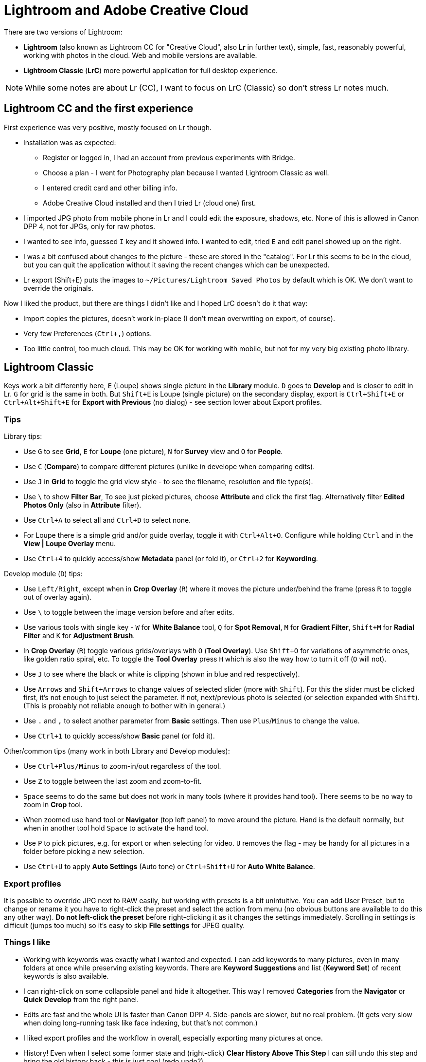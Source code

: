 = Lightroom and Adobe Creative Cloud

There are two versions of Lightroom:

* *Lightroom* (also known as Lightroom CC for "Creative Cloud", also *Lr* in further text),
simple, fast, reasonably powerful, working with photos in the cloud.
Web and mobile versions are available.
* *Lightroom Classic* (*LrC*) more powerful application for full desktop experience.

[NOTE]
While some notes are about Lr (CC), I want to focus on LrC (Classic) so don't stress Lr notes much.

== Lightroom CC and the first experience

First experience was very positive, mostly focused on Lr though.

* Installation was as expected:
** Register or logged in, I had an account from previous experiments with Bridge.
** Choose a plan - I went for Photography plan because I wanted Lightroom Classic as well.
** I entered credit card and other billing info.
** Adobe Creative Cloud installed and then I tried Lr (cloud one) first.
* I imported JPG photo from mobile phone in Lr and I could edit the exposure, shadows, etc.
None of this is allowed in Canon DPP 4, not for JPGs, only for raw photos.
* I wanted to see info, guessed `I` key and it showed info.
I wanted to edit, tried `E` and edit panel showed up on the right.
* I was a bit confused about changes to the picture - these are stored in the "catalog".
For Lr this seems to be in the cloud, but you can quit the application without it saving the recent
changes which can be unexpected.
* Lr export (Shift+E) puts the images to `~/Pictures/Lightroom Saved Photos` by default which is OK.
We don't want to override the originals.

Now I liked the product, but there are things I didn't like and I hoped LrC doesn't do it that way:

* Import copies the pictures, doesn't work in-place (I don't mean overwriting on export, of course).
* Very few Preferences (`Ctrl+,`) options.
* Too little control, too much cloud.
This may be OK for working with mobile, but not for my very big existing photo library.

== Lightroom Classic

Keys work a bit differently here, `E` (Loupe) shows single picture in the *Library* module.
`D` goes to *Develop* and is closer to edit in Lr.
`G` for grid is the same in both.
But `Shift+E` is Loupe (single picture) on the secondary display, export is `Ctrl+Shift+E` or
`Ctrl+Alt+Shift+E` for *Export with Previous* (no dialog) - see section lower about Export profiles.

=== Tips

Library tips:

* Use `G` to see *Grid*, `E` for *Loupe* (one picture), `N` for *Survey* view and `O` for *People*.
* Use `C` (*Compare*) to compare different pictures (unlike in develope when comparing edits).
* Use `J` in *Grid* to toggle the grid view style - to see the filename, resolution and file type(s).
* Use `\` to show *Filter Bar*,
To see just picked pictures, choose *Attribute* and click the first flag.
Alternatively filter *Edited Photos Only* (also in *Attribute* filter).
* Use `Ctrl+A` to select all and `Ctrl+D` to select none.
* For Loupe there is a simple grid and/or guide overlay, toggle it with `Ctrl+Alt+O`.
Configure while holding `Ctrl` and in the *View | Loupe Overlay* menu.
* Use `Ctrl+4` to quickly access/show *Metadata* panel (or fold it), or `Ctrl+2` for *Keywording*.

Develop module (`D`) tips:

* Use `Left/Right`, except when in *Crop Overlay* (`R`) where it moves
the picture under/behind the frame (press `R` to toggle out of overlay again).
* Use `\` to toggle between the image version before and after edits.
* Use various tools with single key - `W` for *White Balance* tool, `Q` for *Spot Removal*,
`M` for *Gradient Filter*, `Shift+M` for *Radial Filter* and `K` for *Adjustment Brush*.
* In *Crop Overlay* (`R`) toggle various grids/overlays with `O` (*Tool Overlay*).
Use `Shift+O` for variations of asymmetric ones, like golden ratio spiral, etc.
To toggle the *Tool Overlay* press `H` which is also the way how to turn it off (`O` will not).
* Use `J` to see where the black or white is clipping (shown in blue and red respectively).
* Use `Arrows` and `Shift+Arrows` to change values of selected slider (more with `Shift`).
For this the slider must be clicked first, it's not enough to just select the parameter.
If not, next/previous photo is selected (or selection expanded with `Shift`).
(This is probably not reliable enough to bother with in general.)
* Use `.` and `,` to select another parameter from *Basic* settings.
Then use `Plus`/`Minus` to change the value.
* Use `Ctrl+1` to quickly access/show *Basic* panel (or fold it).

Other/common tips (many work in both Library and Develop modules):

* Use `Ctrl+Plus/Minus` to zoom-in/out regardless of the tool.
* Use `Z` to toggle between the last zoom and zoom-to-fit.
* `Space` seems to do the same but does not work in many tools (where it provides hand tool).
There seems to be no way to zoom in *Crop* tool.
* When zoomed use hand tool or *Navigator* (top left panel) to move around the picture.
Hand is the default normally, but when in another tool hold `Space` to activate the hand tool.
* Use `P` to pick pictures, e.g. for export or when selecting for video.
`U` removes the flag - may be handy for all pictures in a folder before picking a new selection.
* Use `Ctrl+U` to apply *Auto Settings* (Auto tone) or `Ctrl+Shift+U` for *Auto White Balance*.

=== Export profiles

It is possible to override JPG next to RAW easily, but working with presets is a bit unintuitive.
You can add User Preset, but to change or rename it you have to right-click the preset and select
the action from menu (no obvious buttons are available to do this any other way).
*Do not left-click the preset* before right-clicking it as it changes the settings immediately.
Scrolling in settings is difficult (jumps too much) so it's easy to skip *File settings* for
JPEG quality.

=== Things I like

* Working with keywords was exactly what I wanted and expected.
I can add keywords to many pictures, even in many folders at once while preserving existing keywords.
There are *Keyword Suggestions* and list (*Keyword Set*) of recent keywords is also available.
* I can right-click on some collapsible panel and hide it altogether.
This way I removed *Categories* from the *Navigator* or *Quick Develop* from the right panel.
* Edits are fast and the whole UI is faster than Canon DPP 4.
Side-panels are slower, but no real problem.
(It gets very slow when doing long-running task like face indexing, but that's not common.)
* I liked export profiles and the workflow in overall, especially exporting many pictures at once.
* History!
Even when I select some former state and (right-click) *Clear History Above This Step* I can still
undo this step and bring the old history back - this is just cool (redo undo?).

=== Things I don't like

Some of these may be from "I don't know how to yet" category, some are mere UX annoyances.

* I can't use selected pictures to copy their exported JPGs to file explorer or Total Commander.
* I can't even drag-and-drop a single image in this way - for this I still want to use other
programs like FastStone Image Viewer.
I tried Adobe Bridge to see whether it helps me, e.g. by selecting all picked images, but this
information is not shared between LrC and Bridge.
* Editing Metadata preset was a bit tricky at first, I thought I selected preset already and I'm
editing that one - but you have to choose the preset in the dialog in the top select first.
It really says *Edit Presets...* so one should expect it.
Bigger problem was to apply the preset, it repeatedly didn't do anything although it said
"Applying Preset ..." in the top left corner.
After messing in the grid for a while and changing picture (that helped?) it started working.
* Scrolling in dialogs with the mouse wheel is more like page up/down, it's easy to miss something
on the edge of the viewport.
* I'd like to see more info in Loupe Info Overlay (`I` to cycle, `Ctrl+I` to toggle).
I know there is Metadata panel, but I can absorb (and often want to see) more information quick.
* Keyboard shortcut inconsistency - e.g. `O` is for *People* view, but toggles overlay in *Crop Overlay*.
I'd welcome it for overlay in *Library* views too, but it's `Ctrl+Alt+O` there.
Although having faster shortcut for *People* is probably more practical.
Another example is `Space` - why it provides hand tool for various tool overlays while normally
toggling the zoom level is hard to understand.
* Working with faces (*People*) is painfully slow.
* Importing from the mobile phone is plain stupid - all the pictures from the phone, including various
technical ones from applications, are included for import.
There is no reasonable way how to choose just a folder from the phone where I want to import from.
(Alternative is to use Lightroom CC, which also works as a photo shooting app, and sync it via cloud.)
* Pictures edited in Canon DPP 4 have no edits in LrC.
It's not a big deal for me as I didn't use any sophisticated edits, but there is now difference
between RAW/DNG and its JPG export right next to it.
* Not sure about Undo, but it also contains things like changing picture or selection, etc.
This is handy in some cases, but it also means that undo does not work strictly with the history
of the current picture and I have to use mouse to undo things there if I don't want to change
selection or module accidentally.
* Editing capture time is just pain, `Tab` doesn't work as expected (use `Arrow` which is far from
the alphanumeric keyboard), plenty of mouse clicking necessary and it often sets a bit different
time for some selected pictures (reasons unknown).
